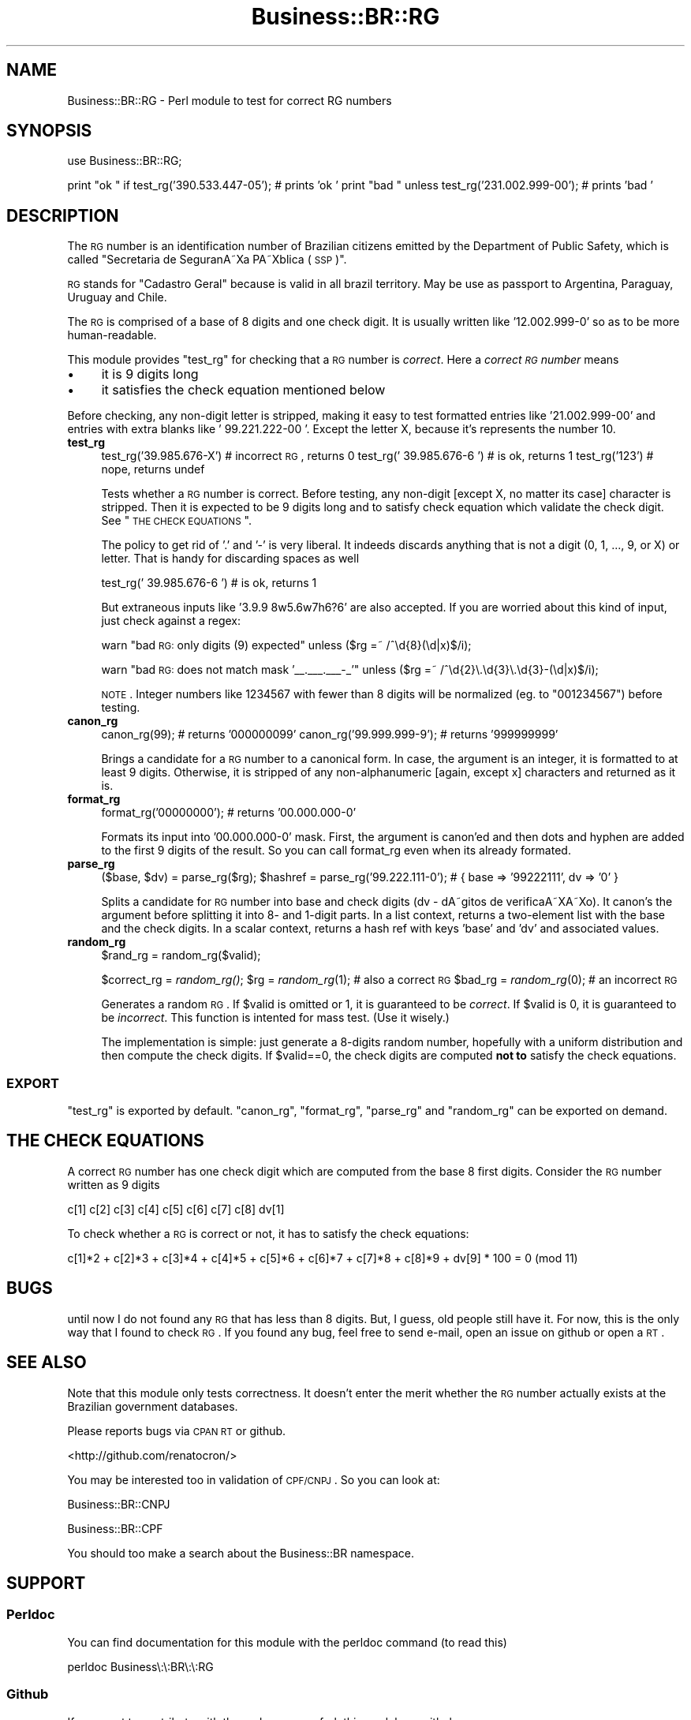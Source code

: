 .\" Automatically generated by Pod::Man 2.22 (Pod::Simple 3.07)
.\"
.\" Standard preamble:
.\" ========================================================================
.de Sp \" Vertical space (when we can't use .PP)
.if t .sp .5v
.if n .sp
..
.de Vb \" Begin verbatim text
.ft CW
.nf
.ne \\$1
..
.de Ve \" End verbatim text
.ft R
.fi
..
.\" Set up some character translations and predefined strings.  \*(-- will
.\" give an unbreakable dash, \*(PI will give pi, \*(L" will give a left
.\" double quote, and \*(R" will give a right double quote.  \*(C+ will
.\" give a nicer C++.  Capital omega is used to do unbreakable dashes and
.\" therefore won't be available.  \*(C` and \*(C' expand to `' in nroff,
.\" nothing in troff, for use with C<>.
.tr \(*W-
.ds C+ C\v'-.1v'\h'-1p'\s-2+\h'-1p'+\s0\v'.1v'\h'-1p'
.ie n \{\
.    ds -- \(*W-
.    ds PI pi
.    if (\n(.H=4u)&(1m=24u) .ds -- \(*W\h'-12u'\(*W\h'-12u'-\" diablo 10 pitch
.    if (\n(.H=4u)&(1m=20u) .ds -- \(*W\h'-12u'\(*W\h'-8u'-\"  diablo 12 pitch
.    ds L" ""
.    ds R" ""
.    ds C` ""
.    ds C' ""
'br\}
.el\{\
.    ds -- \|\(em\|
.    ds PI \(*p
.    ds L" ``
.    ds R" ''
'br\}
.\"
.\" Escape single quotes in literal strings from groff's Unicode transform.
.ie \n(.g .ds Aq \(aq
.el       .ds Aq '
.\"
.\" If the F register is turned on, we'll generate index entries on stderr for
.\" titles (.TH), headers (.SH), subsections (.SS), items (.Ip), and index
.\" entries marked with X<> in POD.  Of course, you'll have to process the
.\" output yourself in some meaningful fashion.
.ie \nF \{\
.    de IX
.    tm Index:\\$1\t\\n%\t"\\$2"
..
.    nr % 0
.    rr F
.\}
.el \{\
.    de IX
..
.\}
.\"
.\" Accent mark definitions (@(#)ms.acc 1.5 88/02/08 SMI; from UCB 4.2).
.\" Fear.  Run.  Save yourself.  No user-serviceable parts.
.    \" fudge factors for nroff and troff
.if n \{\
.    ds #H 0
.    ds #V .8m
.    ds #F .3m
.    ds #[ \f1
.    ds #] \fP
.\}
.if t \{\
.    ds #H ((1u-(\\\\n(.fu%2u))*.13m)
.    ds #V .6m
.    ds #F 0
.    ds #[ \&
.    ds #] \&
.\}
.    \" simple accents for nroff and troff
.if n \{\
.    ds ' \&
.    ds ` \&
.    ds ^ \&
.    ds , \&
.    ds ~ ~
.    ds /
.\}
.if t \{\
.    ds ' \\k:\h'-(\\n(.wu*8/10-\*(#H)'\'\h"|\\n:u"
.    ds ` \\k:\h'-(\\n(.wu*8/10-\*(#H)'\`\h'|\\n:u'
.    ds ^ \\k:\h'-(\\n(.wu*10/11-\*(#H)'^\h'|\\n:u'
.    ds , \\k:\h'-(\\n(.wu*8/10)',\h'|\\n:u'
.    ds ~ \\k:\h'-(\\n(.wu-\*(#H-.1m)'~\h'|\\n:u'
.    ds / \\k:\h'-(\\n(.wu*8/10-\*(#H)'\z\(sl\h'|\\n:u'
.\}
.    \" troff and (daisy-wheel) nroff accents
.ds : \\k:\h'-(\\n(.wu*8/10-\*(#H+.1m+\*(#F)'\v'-\*(#V'\z.\h'.2m+\*(#F'.\h'|\\n:u'\v'\*(#V'
.ds 8 \h'\*(#H'\(*b\h'-\*(#H'
.ds o \\k:\h'-(\\n(.wu+\w'\(de'u-\*(#H)/2u'\v'-.3n'\*(#[\z\(de\v'.3n'\h'|\\n:u'\*(#]
.ds d- \h'\*(#H'\(pd\h'-\w'~'u'\v'-.25m'\f2\(hy\fP\v'.25m'\h'-\*(#H'
.ds D- D\\k:\h'-\w'D'u'\v'-.11m'\z\(hy\v'.11m'\h'|\\n:u'
.ds th \*(#[\v'.3m'\s+1I\s-1\v'-.3m'\h'-(\w'I'u*2/3)'\s-1o\s+1\*(#]
.ds Th \*(#[\s+2I\s-2\h'-\w'I'u*3/5'\v'-.3m'o\v'.3m'\*(#]
.ds ae a\h'-(\w'a'u*4/10)'e
.ds Ae A\h'-(\w'A'u*4/10)'E
.    \" corrections for vroff
.if v .ds ~ \\k:\h'-(\\n(.wu*9/10-\*(#H)'\s-2\u~\d\s+2\h'|\\n:u'
.if v .ds ^ \\k:\h'-(\\n(.wu*10/11-\*(#H)'\v'-.4m'^\v'.4m'\h'|\\n:u'
.    \" for low resolution devices (crt and lpr)
.if \n(.H>23 .if \n(.V>19 \
\{\
.    ds : e
.    ds 8 ss
.    ds o a
.    ds d- d\h'-1'\(ga
.    ds D- D\h'-1'\(hy
.    ds th \o'bp'
.    ds Th \o'LP'
.    ds ae ae
.    ds Ae AE
.\}
.rm #[ #] #H #V #F C
.\" ========================================================================
.\"
.IX Title "Business::BR::RG 3pm"
.TH Business::BR::RG 3pm "2011-05-23" "perl v5.10.1" "User Contributed Perl Documentation"
.\" For nroff, turn off justification.  Always turn off hyphenation; it makes
.\" way too many mistakes in technical documents.
.if n .ad l
.nh
.SH "NAME"
Business::BR::RG \- Perl module to test for correct RG numbers
.SH "SYNOPSIS"
.IX Header "SYNOPSIS"
use Business::BR::RG;
.PP
print \*(L"ok \*(R" if test_rg('390.533.447\-05'); # prints 'ok '
print \*(L"bad \*(R" unless test_rg('231.002.999\-00'); # prints 'bad '
.SH "DESCRIPTION"
.IX Header "DESCRIPTION"
The \s-1RG\s0 number is an identification number of Brazilian citizens
emitted by the Department of Public Safety, which is called
\&\*(L"Secretaria de SeguranA\*~Xa PA\*~Xblica (\s-1SSP\s0)\*(R".
.PP
\&\s-1RG\s0 stands for \*(L"Cadastro Geral\*(R" because is valid in all brazil territory.
May be use as passport to Argentina, Paraguay, Uruguay and Chile.
.PP
The \s-1RG\s0 is comprised of a base of 8 digits and one check digit.
It is usually written like '12.002.999\-0' so as to be
more human-readable.
.PP
This module provides \f(CW\*(C`test_rg\*(C'\fR for checking that a \s-1RG\s0 number
is \fIcorrect\fR. Here a \fIcorrect \s-1RG\s0 number\fR means
.IP "\(bu" 4
it is 9 digits long
.IP "\(bu" 4
it satisfies the check equation mentioned below
.PP
Before checking, any non-digit letter is stripped, making it
easy to test formatted entries like '21.002.999\-00' and
entries with extra blanks like '   99.221.222\-00  '.
Except the letter X, because it's represents the number 10.
.IP "\fBtest_rg\fR" 4
.IX Item "test_rg"
test_rg('39.985.676\-X') # incorrect \s-1RG\s0, returns 0
test_rg(' 39.985.676\-6 ') # is ok, returns 1
test_rg('123') # nope, returns undef
.Sp
Tests whether a \s-1RG\s0 number is correct. Before testing,
any non-digit [except X, no matter its case] character is stripped.
Then it is
expected to be 9 digits long and to satisfy
check equation which validate the check digit.
See \*(L"\s-1THE\s0 \s-1CHECK\s0 \s-1EQUATIONS\s0\*(R".
.Sp
The policy to get rid of '.' and '\-' is very liberal.
It indeeds discards anything that is not a digit (0, 1, ..., 9, or X)
or letter. That is handy for discarding spaces as well
.Sp
test_rg(' 39.985.676\-6 ') # is ok, returns 1
.Sp
But extraneous inputs like '3.9.9 8w5.6w7h6?6' are
also accepted. If you are worried about this kind of input,
just check against a regex:
.Sp
warn \*(L"bad \s-1RG:\s0 only digits (9) expected\*(R"
	unless ($rg =~ /^\ed{8}(\ed|x)$/i);
.Sp
warn \*(L"bad \s-1RG:\s0 does not match mask '_\|_._\|_\|_._\|_\|_\-_'\*(R"
	unless ($rg =~ /^\ed{2}\e.\ed{3}\e.\ed{3}\-(\ed|x)$/i);
.Sp
\&\s-1NOTE\s0. Integer numbers like 1234567
with fewer than 8 digits will be normalized (eg. to
\&\*(L"001234567\*(R") before testing.
.IP "\fBcanon_rg\fR" 4
.IX Item "canon_rg"
canon_rg(99); # returns '000000099'
canon_rg('99.999.999\-9'); # returns '999999999'
.Sp
Brings a candidate for a \s-1RG\s0 number to a canonical form.
In case,
the argument is an integer, it is formatted to at least
9 digits. Otherwise, it is stripped of any
non-alphanumeric [again, except x] characters and returned as it is.
.IP "\fBformat_rg\fR" 4
.IX Item "format_rg"
format_rg('00000000'); # returns '00.000.000\-0'
.Sp
Formats its input into '00.000.000\-0' mask.
First, the argument is canon'ed and then
dots and hyphen are added to the first
9 digits of the result.
So you can call format_rg even when its already formated.
.IP "\fBparse_rg\fR" 4
.IX Item "parse_rg"
($base, \f(CW$dv\fR) = parse_rg($rg);
\&\f(CW$hashref\fR = parse_rg('99.222.111\-0'); # { base => '99222111', dv => '0' }
.Sp
Splits a candidate for \s-1RG\s0 number into base and check
digits (dv \- dA\*~\%gitos de verificaA\*~XA\*~Xo). It canon's
the argument before splitting it into 8\- and 1\-digit
parts. In a list context,
returns a two-element list with the base and the check
digits. In a scalar context, returns a hash ref
with keys 'base' and 'dv' and associated values.
.IP "\fBrandom_rg\fR" 4
.IX Item "random_rg"
\&\f(CW$rand_rg\fR = random_rg($valid);
.Sp
\&\f(CW$correct_rg\fR = \fIrandom_rg()\fR;
\&\f(CW$rg\fR = \fIrandom_rg\fR\|(1); # also a correct \s-1RG\s0
\&\f(CW$bad_rg\fR = \fIrandom_rg\fR\|(0); # an incorrect \s-1RG\s0
.Sp
Generates a random \s-1RG\s0. If \f(CW$valid\fR is omitted or 1, it is guaranteed
to be \fIcorrect\fR. If \f(CW$valid\fR is 0, it is guaranteed to be \fIincorrect\fR.
This function is intented for mass test. (Use it wisely.)
.Sp
The implementation is simple: just generate a 8\-digits random number,
hopefully with a uniform distribution and then compute the check digits.
If \f(CW$valid\fR==0, the check digits are computed \fBnot to\fR satisfy the
check equations.
.SS "\s-1EXPORT\s0"
.IX Subsection "EXPORT"
\&\f(CW\*(C`test_rg\*(C'\fR is exported by default. \f(CW\*(C`canon_rg\*(C'\fR, \f(CW\*(C`format_rg\*(C'\fR,
\&\f(CW\*(C`parse_rg\*(C'\fR and \f(CW\*(C`random_rg\*(C'\fR can be exported on demand.
.SH "THE CHECK EQUATIONS"
.IX Header "THE CHECK EQUATIONS"
A correct \s-1RG\s0 number has one check digit which are computed
from the base 8 first digits. Consider the \s-1RG\s0 number
written as 9 digits
.PP
c[1] c[2] c[3] c[4] c[5] c[6] c[7] c[8] dv[1]
.PP
To check whether a \s-1RG\s0 is correct or not, it has to satisfy
the check equations:
.PP
c[1]*2 + c[2]*3 + c[3]*4 + c[4]*5 + c[5]*6 + c[6]*7 + c[7]*8 + c[8]*9 +
dv[9] * 100 = 0 (mod 11)
.SH "BUGS"
.IX Header "BUGS"
until now I do not found any \s-1RG\s0 that has less than 8 digits.
But, I guess, old people still have it.
For now, this is the only way that I found to check \s-1RG\s0.
If you found any bug, feel free to send e\-mail, open an issue on github or open a \s-1RT\s0.
.SH "SEE ALSO"
.IX Header "SEE ALSO"
Note that this module only tests correctness.
It doesn't enter the merit whether the \s-1RG\s0 number actually exists
at the Brazilian government databases.
.PP
Please reports bugs via \s-1CPAN\s0 \s-1RT\s0 or github.
.PP
<http://github.com/renatocron/>
.PP
You may be interested too in validation of \s-1CPF/CNPJ\s0. So you can look at:
.PP
Business::BR::CNPJ
.PP
Business::BR::CPF
.PP
You should too make a search about the Business::BR namespace.
.SH "SUPPORT"
.IX Header "SUPPORT"
.SS "Perldoc"
.IX Subsection "Perldoc"
You can find documentation for this module with the perldoc command (to read this)
.PP
.Vb 1
\&        perldoc Business\e:\e:BR\e:\e:RG
.Ve
.SS "Github"
.IX Subsection "Github"
If you want to contribute with the code, you can fork this module on github:
.PP
<https://github.com/renatocron/Business\*(--BR\-\-RG>
.PP
You can even report a issue.
.SH "AUTHOR"
.IX Header "AUTHOR"
Renato \s-1CRON\s0, <rentocron@cpan.org>
.SH "COPYRIGHT AND LICENSE"
.IX Header "COPYRIGHT AND LICENSE"
Copyright (C) 2011 by Renato \s-1CRON\s0
.PP
This library is free software; you can redistribute it and/or modify
it under the same terms as Perl itself, either Perl version 5.10.1 or,
at your option, any later version of Perl 5 you may have available.
